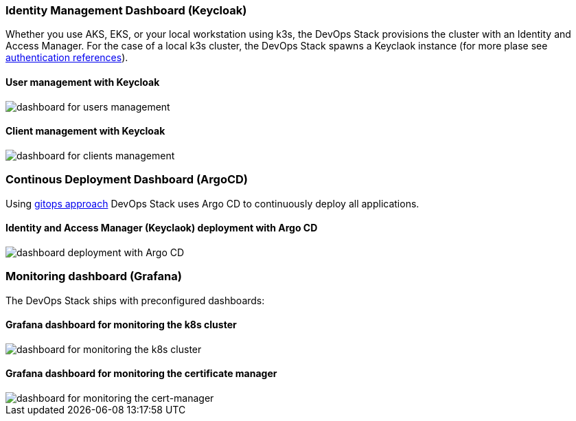 === Identity Management Dashboard (Keycloak)
Whether you use AKS, EKS, or your local workstation using k3s, the DevOps Stack provisions the cluster with an Identity and Access Manager.
For the case of a local k3s cluster, the DevOps Stack spawns a Keyclaok instance (for more plase see xref:ROOT:references/authentication.adoc[authentication references]).

==== User management with Keycloak
image::keycloak_users.png[dashboard for users management]

==== Client management with Keycloak
image::keycloak_clients.png[dashboard for clients management]

=== Continous Deployment Dashboard (ArgoCD)
Using xref:ROOT:explanations/gitops.adoc[gitops approach] DevOps Stack uses Argo CD to continuously deploy all applications.

==== Identity and Access Manager (Keyclaok) deployment with Argo CD
image::argo_keycloak.png[dashboard deployment with Argo CD]

=== Monitoring dashboard (Grafana)
The DevOps Stack ships with preconfigured dashboards:

==== Grafana dashboard for monitoring the k8s cluster
image::grafana_k8s_cluster.png[dashboard for monitoring the k8s cluster]

==== Grafana dashboard for monitoring the certificate manager
image::grafana_cert_manager.png[dashboard for monitoring the cert-manager]
